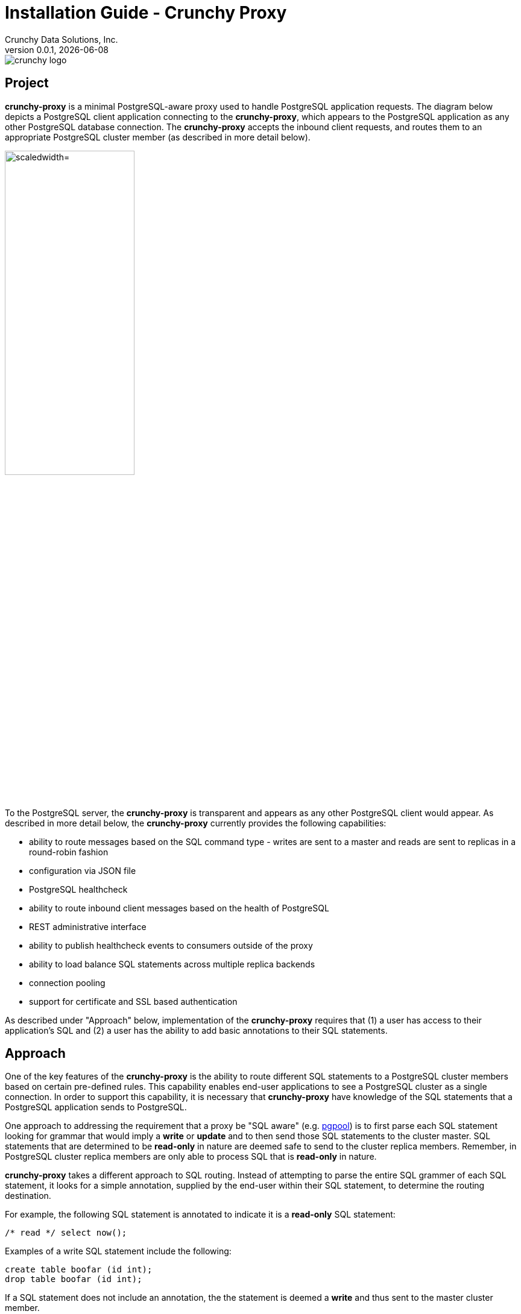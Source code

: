 = Installation Guide - Crunchy Proxy
Crunchy Data Solutions, Inc.
v0.0.1, {docdate}
image::docs/crunchy_logo.png?raw=true[]

== Project

*crunchy-proxy* is a minimal PostgreSQL-aware proxy used to handle PostgreSQL application requests.  The diagram below depicts a PostgreSQL client application connecting to the *crunchy-proxy*, which appears to the PostgreSQL application as any other PostgreSQL database connection.  The *crunchy-proxy* accepts the inbound client requests, and routes them to an appropriate PostgreSQL cluster member (as described in more detail below).

image::docs/proxy-diagram.png?raw=true["scaledwidth="50%"]

To the PostgreSQL server, the *crunchy-proxy* is transparent and appears as any other
PostgreSQL client would appear.  As described in more detail below, the *crunchy-proxy* currently provides the following capabilities:

 * ability to route messages based on the SQL command type - writes are
   sent to a master and reads are sent to replicas in a round-robin fashion
 * configuration via JSON file
 * PostgreSQL healthcheck
 * ability to route inbound client messages based on the health of PostgreSQL
 * REST administrative interface
 * ability to publish healthcheck events to consumers outside of the proxy
 * ability to load balance SQL statements across multiple replica backends
 * connection pooling
 * support for certificate and SSL based authentication
 
As described under "Approach" below, implementation of the *crunchy-proxy* requires that (1) a user has access to their application's SQL and (2) a user has the ability to add basic annotations to their SQL statements.

== Approach

One of the key features of the *crunchy-proxy* is the ability to route different SQL statements to a PostgreSQL cluster members based on certain pre-defined rules.  This capability enables end-user applications to see a PostgreSQL cluster as a single connection.  In order to support this capability, it is necessary that *crunchy-proxy* have knowledge of the SQL statements that a PostgreSQL application sends to PostgreSQL.

One approach to addressing the requirement that a proxy be "SQL aware" (e.g. link:http://www.pgpool.net/mediawiki/index.php/Main_Page[pgpool]) is to first parse each SQL statement looking for grammar that would imply a *write* or *update* and to then send those SQL statements to the cluster master.  SQL statements that are determined to be *read-only* in nature are deemed safe to send to the cluster replica members.  Remember, in PostgreSQL cluster replica  members are only able to process SQL that is *read-only* in nature.

*crunchy-proxy* takes a different approach to SQL routing. Instead of attempting to parse the entire SQL grammer of each SQL statement, it looks for a simple annotation, supplied by the end-user within their SQL statement, to determine the routing destination.

For example, the following SQL statement is annotated to indicate it
is a *read-only* SQL statement:
....
/* read */ select now();
....

Examples of a write SQL statement include the following:
....
create table boofar (id int);
drop table boofar (id int);
....

If a SQL statement does not include an annotation, the the statement is deemed a *write* and thus sent to the master cluster member.

By parsing only the annotation, *crunchy-proxy* simplifies the complexity associated with determining whether a SQL statement is a *write* or *read* and thus to which member (master or replica) of a PostgreSQL cluser to send a SQL statement. 

In taking this approach, *crunchy-proxy* has assumed (1) a user has access to their application's SQL and (2) a user has the ability to add the annotation in their SQL statements.  If they do, then they can use the *crunchy-proxy* for SQL routing.  

Of course these assumptions introduce certain limitations on the *crunchy-proxy*.  Nonetheless, it was determined that these assumptions will not be unduly limiting in the usability of the *crunchy-proxy* and that the resulting limiations are justified by the benefits of (1) reduction in complexity associated with SQL parsing implementation, (2) increase in proxy throughput and (3) improved routing accuracy of the SQL parsing.

== PostgreSQL Wire Protocol

*crunchy-proxy* operates at the PostgreSQL wire protocol (network) layer to understand PostgreSQL client authentication requests and SQL statements passed by a client to a PostgreSQL backend.

As *crunchy-proxy* uses annotations to route messages to the backend, the proxy primarily examines SQL statements for proxy-specific annotations and does very little processing of the messages sent between a client and an actual backend.

Its important to note that the proxy does not implement all features of libpq or provide an application interface similar to a JDBC driver or other language driver.

The following resources are useful in understanding the PostgreSQL wire protocol:

 * link:https://www.pgcon.org/2014/schedule/attachments/330_postgres-for-the-wire.pdf[https://www.pgcon.org/2014/schedule/attachments/330_postgres-for-the-wire.pdf]
 * link:https://www.postgresql.org/docs/current/static/protocol.html[https://www.postgresql.org/docs/current/static/protocol.html]
 * link:https://github.com/lib/pq[https://github.com/lib/pq]

In the future, by working at the wire protocol level, *crunchy-proxy* can implement a variety of features important for high speed proxy handling and for supporting PostgreSQL features.

== Execution

The proxy is a golang binary, you execute it as follows:
....
$> crunchy-proxy start --config=config.yaml
....

To run the proxy at different logging output levels:

....
$> crunchyproxy -config=config.yaml --log-level=<level>
....

Where level is one of the following:

* *debug*
* *info*
* *error*
* *fatal*

Detailed documentation including configuration file format and 
developer information is 
found in the link:docs/crunchy-proxy-user-guide.asciidoc[User Guide] 

For Docker users, you can run the proxy using the 
link:bin/run-docker.sh[run-docker.sh] script.

== Feedback

If you find a bug, or want to provide feedback on the design and features 
feel free to create a github issue.  

== Legal Notices

Copyright © 2017 Crunchy Data Solutions, Inc.

CRUNCHY DATA SOLUTIONS, INC. PROVIDES THIS GUIDE "AS IS" WITHOUT WARRANTY OF ANY KIND, EITHER EXPRESS OR IMPLIED, INCLUDING, BUT NOT LIMITED TO, THE IMPLIED WARRANTIES OF NON INFRINGEMENT, MERCHANTABILITY OR FITNESS FOR A PARTICULAR PURPOSE.

Crunchy, Crunchy Data Solutions, Inc. and the Crunchy Hippo Logo are trademarks of Crunchy Data Solutions, Inc.

